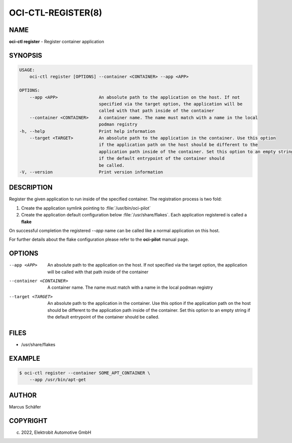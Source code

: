 OCI-CTL-REGISTER(8)
===================

NAME
----

**oci-ctl register** - Register container application

SYNOPSIS
--------

.. code:: bash

   USAGE:
       oci-ctl register [OPTIONS] --container <CONTAINER> --app <APP>

   OPTIONS:
       --app <APP>                An absolute path to the application on the host. If not
                                  specified via the target option, the application will be
                                  called with that path inside of the container
       --container <CONTAINER>    A container name. The name must match with a name in the local
                                  podman registry
   -h, --help                     Print help information
       --target <TARGET>          An absolute path to the application in the container. Use this option
                                  if the application path on the host should be different to the
                                  application path inside of the container. Set this option to an empty string
                                  if the default entrypoint of the container should
                                  be called.
   -V, --version                  Print version information

DESCRIPTION
-----------

Register the given application to run inside of the specified container.
The registration process is two fold:

1. Create the application symlink pointing to :file:`/usr/bin/oci-pilot`
2. Create the application default configuration below :file:`/usr/share/flakes`.
   Each application registered is called a **flake**

On successful completion the registered *--app* name can be called
like a normal application on this host.

For further details about the flake configuration please refer to
the **oci-pilot** manual page.

OPTIONS
-------

--app <APP>

  An absolute path to the application on the host. If not
  specified via the target option, the application will be
  called with that path inside of the container

--container <CONTAINER>

  A container name. The name must match with a name in the local
  podman registry

--target <TARGET>

  An absolute path to the application in the container. Use this option
  if the application path on the host should be different to the
  application path inside of the container. Set this option to an empty string
  if the default entrypoint of the container should
  be called.

FILES
-----

* /usr/share/flakes

EXAMPLE
-------

.. code:: bash

   $ oci-ctl register --container SOME_APT_CONTAINER \
       --app /usr/bin/apt-get

AUTHOR
------

Marcus Schäfer

COPYRIGHT
---------

(c) 2022, Elektrobit Automotive GmbH
